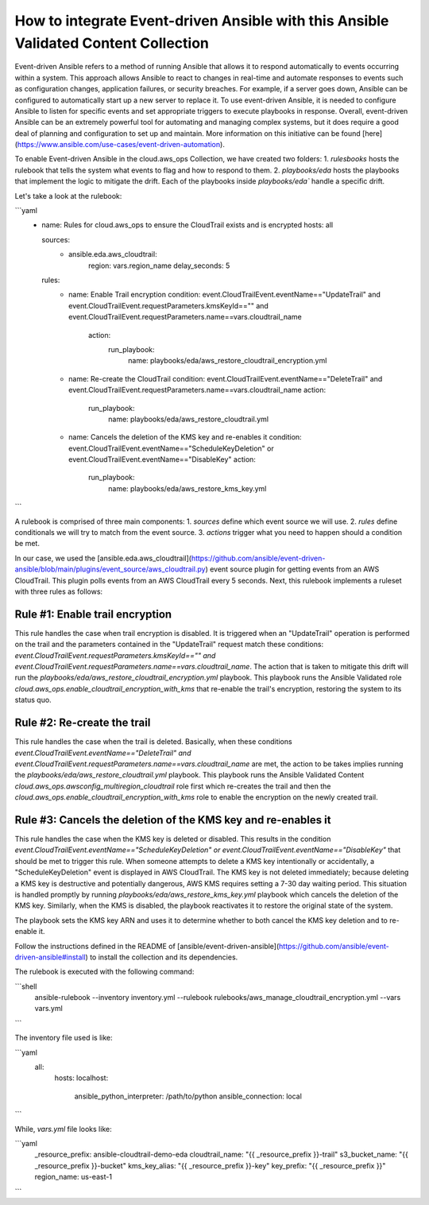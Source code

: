 .. _redhat_cop.cloud.aws_ops.docsite.eda_guide:


How to integrate Event-driven Ansible with this Ansible Validated Content Collection
====================================================================================

Event-driven Ansible refers to a method of running Ansible that allows it to respond automatically to events occurring within a system. This approach allows Ansible to react to changes in real-time and automate responses to events such as configuration changes, application failures, or security breaches. For example, if a server goes down, Ansible can be configured to automatically start up a new server to replace it.
To use event-driven Ansible, it is needed to configure Ansible to listen for specific events and set appropriate triggers to execute playbooks in response.
Overall, event-driven Ansible can be an extremely powerful tool for automating and managing complex systems, but it does require a good deal of planning and configuration to set up and maintain. More information on this initiative can be found [here](https://www.ansible.com/use-cases/event-driven-automation).

To enable Event-driven Ansible in the cloud.aws_ops Collection, we have created two folders:
1. `rulesbooks` hosts the rulebook that tells the system what events to flag and how to respond to them.
2. `playbooks/eda` hosts the playbooks that implement the logic to mitigate the drift. Each of the playbooks inside `playbooks/eda`` handle a specific drift.

Let's take a look at the rulebook:

```yaml
   - name: Rules for cloud.aws_ops to ensure the CloudTrail exists and is encrypted
     hosts: all

     sources:
      - ansible.eda.aws_cloudtrail:
          region: vars.region_name
          delay_seconds: 5
     rules:
      - name: Enable Trail encryption
        condition: event.CloudTrailEvent.eventName=="UpdateTrail" and event.CloudTrailEvent.requestParameters.kmsKeyId=="" and event.CloudTrailEvent.requestParameters.name==vars.cloudtrail_name
         action:
           run_playbook:
             name: playbooks/eda/aws_restore_cloudtrail_encryption.yml

      - name: Re-create the CloudTrail
        condition: event.CloudTrailEvent.eventName=="DeleteTrail" and event.CloudTrailEvent.requestParameters.name==vars.cloudtrail_name
        action:
          run_playbook:
             name: playbooks/eda/aws_restore_cloudtrail.yml

      - name: Cancels the deletion of the KMS key and re-enables it
        condition: event.CloudTrailEvent.eventName=="ScheduleKeyDeletion" or event.CloudTrailEvent.eventName=="DisableKey"
        action:
          run_playbook:
             name: playbooks/eda/aws_restore_kms_key.yml
```

A rulebook is comprised of three main components:
1. `sources` define which event source we will use.
2. `rules` define conditionals we will try to match from the event source.
3. `actions` trigger what you need to happen should a condition be met.

In our case, we  used the [ansible.eda.aws_cloudtrail](https://github.com/ansible/event-driven-ansible/blob/main/plugins/event_source/aws_cloudtrail.py) event source plugin for getting events from an AWS CloudTrail.
This plugin polls events from an AWS CloudTrail every 5 seconds. Next, this rulebook implements a ruleset with three rules as follows:

Rule #1: Enable trail encryption
--------------------------------
This rule handles the case when trail encryption is disabled. It is triggered when an "UpdateTrail" operation is performed on the trail and the parameters contained in the "UpdateTrail" request match these conditions: `event.CloudTrailEvent.requestParameters.kmsKeyId=="" and event.CloudTrailEvent.requestParameters.name==vars.cloudtrail_name`. The action that is taken to mitigate this drift will run the `playbooks/eda/aws_restore_cloudtrail_encryption.yml` playbook. This playbook runs the Ansible Validated role `cloud.aws_ops.enable_cloudtrail_encryption_with_kms` that re-enable the trail's encryption, restoring the system to its status quo.

Rule #2: Re-create the trail
----------------------------
This rule handles the case when the trail is deleted. Basically, when these conditions `event.CloudTrailEvent.eventName=="DeleteTrail" and event.CloudTrailEvent.requestParameters.name==vars.cloudtrail_name` are met, the action to be takes implies running the `playbooks/eda/aws_restore_cloudtrail.yml` playbook. This playbook runs the Ansible Validated Content `cloud.aws_ops.awsconfig_multiregion_cloudtrail` role first which re-creates the trail and then the `cloud.aws_ops.enable_cloudtrail_encryption_with_kms` role to enable the encryption on the newly created trail.

Rule #3: Cancels the deletion of the KMS key and re-enables it
--------------------------------------------------------------
This rule handles the case when the KMS key is deleted or disabled. This results in the condition `event.CloudTrailEvent.eventName=="ScheduleKeyDeletion" or event.CloudTrailEvent.eventName=="DisableKey"` that should be met to trigger this rule. When someone attempts to delete a KMS key intentionally or accidentally, a "ScheduleKeyDeletion" event is displayed in AWS CloudTrail. The KMS key is not deleted immediately; because deleting a KMS key is destructive and potentially dangerous, AWS KMS requires setting a 7-30 day waiting period. This situation is handled promptly by running `playbooks/eda/aws_restore_kms_key.yml` playbook which cancels the deletion of the KMS key. Similarly, when the KMS is disabled, the playbook reactivates it to restore the original state of the system.

The playbook sets the KMS key ARN and uses it to determine whether to both cancel the KMS key deletion and to re-enable it.

Follow the instructions defined in the README of [ansible/event-driven-ansible](https://github.com/ansible/event-driven-ansible#install) to install the collection and its dependencies.

The rulebook is executed with the following command:

```shell
    ansible-rulebook --inventory inventory.yml --rulebook rulebooks/aws_manage_cloudtrail_encryption.yml --vars vars.yml
```

The inventory file used is like:

```yaml
  all:
    hosts:
    localhost:
        ansible_python_interpreter: /path/to/python
        ansible_connection: local
```

While, `vars.yml` file looks like:

```yaml
    _resource_prefix: ansible-cloudtrail-demo-eda
    cloudtrail_name: "{{ _resource_prefix }}-trail"
    s3_bucket_name: "{{ _resource_prefix }}-bucket"
    kms_key_alias: "{{ _resource_prefix }}-key"
    key_prefix: "{{ _resource_prefix }}"
    region_name: us-east-1
```

